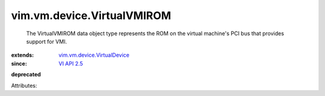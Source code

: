 .. _VI API 2.5: ../../../vim/version.rst#vimversionversion2

.. _vim.vm.device.VirtualDevice: ../../../vim/vm/device/VirtualDevice.rst


vim.vm.device.VirtualVMIROM
===========================
  The VirtualVMIROM data object type represents the ROM on the virtual machine's PCI bus that provides support for VMI.
:extends: vim.vm.device.VirtualDevice_
:since: `VI API 2.5`_
**deprecated**


Attributes:
